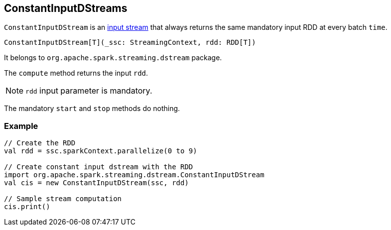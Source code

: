 == ConstantInputDStreams

`ConstantInputDStream` is an link:spark-streaming-inputdstreams.adoc[input stream] that always returns the same mandatory input RDD at every batch `time`.

[source, scala]
----
ConstantInputDStream[T](_ssc: StreamingContext, rdd: RDD[T])
----

It belongs to `org.apache.spark.streaming.dstream` package.

The `compute` method returns the input `rdd`.

NOTE: `rdd` input parameter is mandatory.

The mandatory `start` and `stop` methods do nothing.

=== [[example]] Example

[source, scala]
----
// Create the RDD
val rdd = ssc.sparkContext.parallelize(0 to 9)

// Create constant input dstream with the RDD
import org.apache.spark.streaming.dstream.ConstantInputDStream
val cis = new ConstantInputDStream(ssc, rdd)

// Sample stream computation
cis.print()
----
